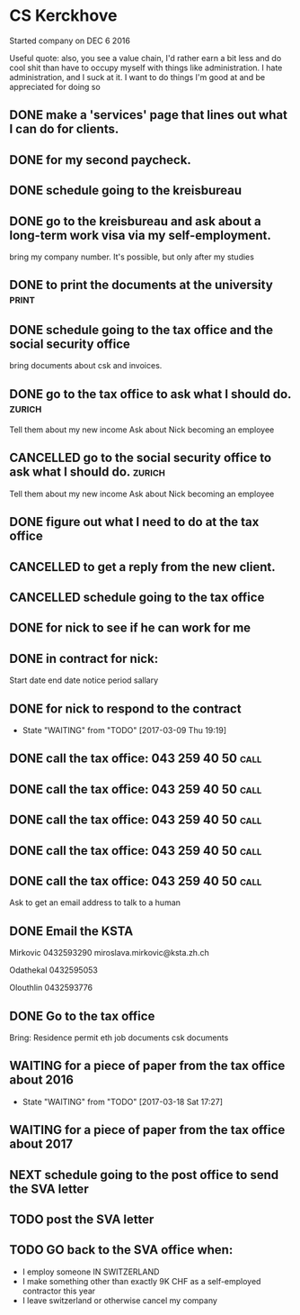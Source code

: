 * CS Kerckhove

Started company on DEC 6 2016

Useful quote:
also, you see a value chain, I'd rather earn a bit less and do cool shit than have to occupy myself with things like administration. I hate administration, and I suck at it. I want to do things I'm good at and be appreciated for doing so

** DONE make a 'services' page that lines out what I can do for clients. 
   CLOSED: [2017-01-14 Sat 13:27]
** DONE for my second paycheck.
   CLOSED: [2017-02-18 Sat 12:30]
** DONE schedule going to the kreisbureau
   CLOSED: [2017-02-20 Mon 16:04]
** DONE go to the kreisbureau and ask about a long-term work visa via my self-employment.
   CLOSED: [2017-02-20 Mon 16:03]
bring my company number.
It's possible, but only after my studies
** DONE to print the documents at the university                      :print:
   CLOSED: [2017-02-23 Thu 16:17]
** DONE schedule going to the tax office and the social security office
   CLOSED: [2017-02-26 Sun 20:05]
bring documents about csk and invoices.
** DONE go to the tax office to ask what I should do.                :zurich:
   CLOSED: [2017-03-02 Thu 12:17] SCHEDULED: <2017-03-01 Wed>
Tell them about my new income
Ask about Nick becoming an employee
** CANCELLED go to the social security office to ask what I should do. :zurich:
   CLOSED: [2017-03-02 Thu 12:17] SCHEDULED: <2017-03-01 Wed>
Tell them about my new income
Ask about Nick becoming an employee
** DONE figure out what I need to do at the tax office
   CLOSED: [2017-03-07 Tue 11:46]
** CANCELLED to get a reply from the new client.
   CLOSED: [2017-03-07 Tue 11:49]
** CANCELLED schedule going to the tax office
   CLOSED: [2017-03-09 Thu 11:35]
** DONE for nick to see if he can work for me
   CLOSED: [2017-03-09 Thu 17:56]
** DONE in contract for nick:
   CLOSED: [2017-03-09 Thu 18:07]
Start date
end date
notice period
sallary
** DONE for nick to respond to the contract
   CLOSED: [2017-03-18 Sat 17:27]
   - State "WAITING"    from "TODO"       [2017-03-09 Thu 19:19]
** DONE call the tax office: 043 259 40 50                             :call:
   CLOSED: [2017-03-10 Fri 07:59]
** DONE call the tax office: 043 259 40 50                             :call:
   CLOSED: [2017-03-10 Fri 08:19]
** DONE call the tax office: 043 259 40 50                             :call:
   CLOSED: [2017-03-13 Mon 13:45] SCHEDULED: <2017-03-13 Mon>
** DONE call the tax office: 043 259 40 50                             :call:
   CLOSED: [2017-03-13 Mon 14:23] SCHEDULED: <2017-03-13 Mon>
** DONE call the tax office: 043 259 40 50                             :call:
   CLOSED: [2017-03-13 Mon 14:33]
Ask to get an email address to talk to a human
** DONE Email the KSTA
   CLOSED: [2017-03-18 Sat 17:26]
Mirkovic
0432593290
miroslava.mirkovic@ksta.zh.ch

Odathekal
0432595053

Olouthlin
0432593776
** DONE Go to the tax office
   CLOSED: [2017-03-18 Sat 17:27]
Bring: Residence permit
eth job documents
csk documents
** WAITING for a piece of paper from the tax office about 2016
   - State "WAITING"    from "TODO"       [2017-03-18 Sat 17:27]
** WAITING for a piece of paper from the tax office about 2017
** NEXT schedule going to the post office to send the SVA letter
** TODO post the SVA letter
** TODO GO back to the SVA office when:
- I employ someone IN SWITZERLAND
- I make something other than exactly 9K CHF as a self-employed contractor this year
- I leave switzerland or otherwise cancel my company
